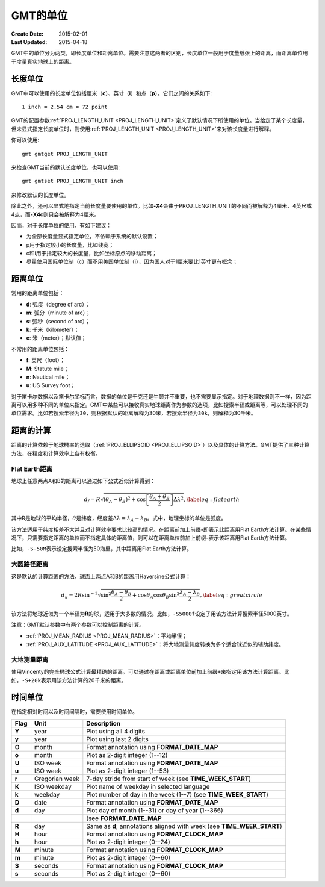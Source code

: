 GMT的单位
=========

:Create Date: 2015-02-01
:Last Updated: 2015-04-18

GMT中的单位分为两类，即长度单位和距离单位。需要注意这两者的区别，长度单位一般用于度量纸张上的距离，而距离单位用于度量真实地球上的距离。

长度单位
--------

GMT中可以使用的长度单位包括厘米（\ **c**\ ）、英寸（\ **i**\ ）和点（\ **p**\ ）。它们之间的关系如下::

    1 inch = 2.54 cm = 72 point

GMT的配置参数\ :ref:`PROJ_LENGTH_UNIT <PROJ_LENGTH_UNIT>`\ 定义了默认情况下所使用的单位。当给定了某个长度量，但未显式指定长度单位时，则使用\ :ref:`PROJ_LENGTH_UNIT <PROJ_LENGTH_UNIT>`\ 来对该长度量进行解释。

你可以使用::

    gmt gmtget PROJ_LENGTH_UNIT

来检查GMT当前的默认长度单位，也可以使用::

    gmt gmtset PROJ_LENGTH_UNIT inch

来修改默认的长度单位。

除此之外，还可以显式地指定当前长度量要使用的单位。比如\ **-X4**\ 会由于PROJ_LENGTH_UNIT的不同而被解释为4厘米、4英尺或4点，而\ **-X4c**\ 则只会被解释为4厘米。

因而，对于长度单位的使用，有如下建议：

- 为全部长度量显式指定单位，不依赖于系统的默认设置；
- p用于指定较小的长度量，比如线宽；
- c和i用于指定较大的长度量，比如坐标原点的移动距离；
- 尽量使用国际单位制（c）而不用美国单位制（i），因为国人对于1厘米要比1英寸更有概念；

距离单位
--------

常用的距离单位包括：

- **d**: 弧度（degree of arc）；
- **m**: 弧分（minute of arc）；
- **s**: 弧秒（second of arc）；
- **k**: 千米（kilometer）；
- **e**: 米（meter）；默认值；

不常用的距离单位包括：

- **f**: 英尺（foot）；
- **M**: Statute mile；
- **n**: Nautical mile；
- **u**: US Survey foot；

对于笛卡尔数据以及笛卡尔坐标而言，数据的单位是千克还是牛顿并不重要，也不需要显示指定。对于地理数据则不一样，因为距离可以用多种不同的单位来指定。GMT中某些可以接收真实地球距离作为参数的选项，比如搜索半径或距离等，可以处理不同的单位需求。比如若搜索半径为\ ``30``\ ，则根据默认的距离解释为30米，若搜索半径为\ ``30k``\ ，则解释为30千米。

距离的计算
----------

距离的计算依赖于地球椭率的选取（\ :ref:`PROJ_ELLIPSOID <PROJ_ELLIPSOID>`\ ）以及具体的计算方法。GMT提供了三种计算方法，在精度和计算效率上各有权衡。

Flat Earth距离
^^^^^^^^^^^^^^

地球上任意两点A和B的距离可以通过如下公式近似计算得到：

.. math::

	 d_f = R \sqrt{(\theta_A - \theta_B)^2 + \cos \left [ \frac{\theta_A +
	 \theta_B}{2} \right ] \Delta \lambda^2}, \label{eq:flatearth}

其中R是地球的平均半径，\ :math:`\theta`\ 是纬度，经度差\ :math:`\Delta \lambda = \lambda_A - \lambda_B`\ 。式中，地理坐标的单位是弧度。

该方法适用于纬度相差不大并且对计算效率要求比较高的情况。在距离前加上前缀\ **-**\ 即表示此距离用Flat Earth方法计算。在某些情况下，只需要指定距离的单位而不指定具体的距离值，则可以在距离单位前加上前缀\ **-**\ 表示该距离用Flat Earth方法计算。

比如，\ ``-S-50M``\ 表示设定搜索半径为50海里，其中距离用Flat Earth方法计算。

大圆路径距离
^^^^^^^^^^^^

这是默认的计算距离的方法，球面上两点A和B的距离用Haversine公式计算：

.. math::

	 d_g = 2R \sin^{-1}  {\sqrt{\sin^2\frac{\theta_A - \theta_B}{2} + \cos
	 \theta_A \cos \theta_B \sin^2 \frac{\lambda_A - \lambda_B}{2}} },
	 \label{eq:greatcircle}

该方法将地球近似为一个半径为\ **R**\ 的球，适用于大多数的情况。比如，\ ``-S5000f``\ 设定了用该方法计算搜索半径5000英寸。

注意：GMT默认参数中有两个参数可以控制距离的计算。

- :ref:`PROJ_MEAN_RADIUS <PROJ_MEAN_RADIUS>`\ ：平均半径；
- :ref:`PROJ_AUX_LATITUDE <PROJ_AUX_LATITUDE>`\ ：将大地测量纬度转换为多个适合球近似的辅助纬度。

大地测量距离
^^^^^^^^^^^^

使用Vincenty的完全椭球公式计算最精确的距离。可以通过在距离或距离单位前加上前缀\ ``+``\ 来指定用该方法计算距离。比如，\ ``-S+20k``\ 表示用该方法计算的20千米的距离。

时间单位
--------

在指定相对时间以及时间间隔时，需要使用时间单位。

.. _tbl-units:

+------------+------------------+--------------------------------------------------------------------------+
| **Flag**   | **Unit**         | **Description**                                                          |
+============+==================+==========================================================================+
| **Y**      | year             | Plot using all 4 digits                                                  |
+------------+------------------+--------------------------------------------------------------------------+
| **y**      | year             | Plot using last 2 digits                                                 |
+------------+------------------+--------------------------------------------------------------------------+
| **O**      | month            | Format annotation using **FORMAT_DATE_MAP**                              |
+------------+------------------+--------------------------------------------------------------------------+
| **o**      | month            | Plot as 2-digit integer (1--12)                                          |
+------------+------------------+--------------------------------------------------------------------------+
| **U**      | ISO week         | Format annotation using **FORMAT_DATE_MAP**                              |
+------------+------------------+--------------------------------------------------------------------------+
| **u**      | ISO week         | Plot as 2-digit integer (1--53)                                          |
+------------+------------------+--------------------------------------------------------------------------+
| **r**      | Gregorian week   | 7-day stride from start of week (see **TIME_WEEK_START**)                |
+------------+------------------+--------------------------------------------------------------------------+
| **K**      | ISO weekday      | Plot name of weekday in selected language                                |
+------------+------------------+--------------------------------------------------------------------------+
| **k**      | weekday          | Plot number of day in the week (1--7) (see **TIME_WEEK_START**)          |
+------------+------------------+--------------------------------------------------------------------------+
| **D**      | date             | Format annotation using **FORMAT_DATE_MAP**                              |
+------------+------------------+--------------------------------------------------------------------------+
| **d**      | day              | Plot day of month (1--31) or day of year (1--366)                        |
+------------+------------------+--------------------------------------------------------------------------+
|            |                  | (see **FORMAT_DATE_MAP**                                                 |
+------------+------------------+--------------------------------------------------------------------------+
| **R**      | day              | Same as **d**; annotations aligned with week (see **TIME_WEEK_START**)   |
+------------+------------------+--------------------------------------------------------------------------+
| **H**      | hour             | Format annotation using **FORMAT_CLOCK_MAP**                             |
+------------+------------------+--------------------------------------------------------------------------+
| **h**      | hour             | Plot as 2-digit integer (0--24)                                          |
+------------+------------------+--------------------------------------------------------------------------+
| **M**      | minute           | Format annotation using **FORMAT_CLOCK_MAP**                             |
+------------+------------------+--------------------------------------------------------------------------+
| **m**      | minute           | Plot as 2-digit integer (0--60)                                          |
+------------+------------------+--------------------------------------------------------------------------+
| **S**      | seconds          | Format annotation using **FORMAT_CLOCK_MAP**                             |
+------------+------------------+--------------------------------------------------------------------------+
| **s**      | seconds          | Plot as 2-digit integer (0--60)                                          |
+------------+------------------+--------------------------------------------------------------------------+
